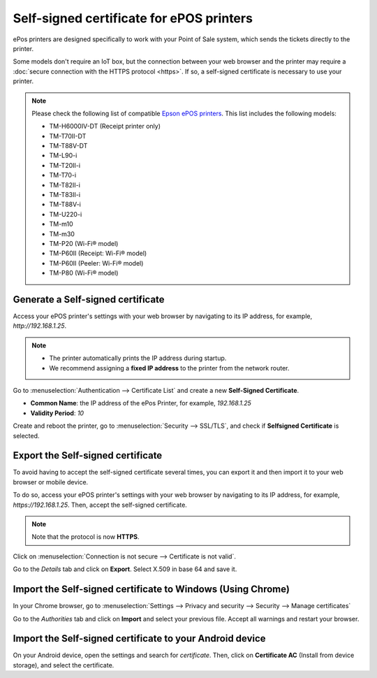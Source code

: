 =========================================
Self-signed certificate for ePOS printers
=========================================

ePos printers are designed specifically to work with your Point of Sale system, which sends the
tickets directly to the printer.

Some models don't require an IoT box, but the connection between your web browser and the printer
may require a :doc:`secure connection with the HTTPS protocol <https>`. If so, a self-signed
certificate is necessary to use your printer.

.. note::
   Please check the following list of compatible `Epson ePOS printers
   <https://c4b.epson-biz.com/modules/community/index.php?content_id=91>`_. This list includes the
   following models:

   - TM-H6000IV-DT (Receipt printer only)
   - TM-T70II-DT
   - TM-T88V-DT
   - TM-L90-i
   - TM-T20II-i
   - TM-T70-i
   - TM-T82II-i
   - TM-T83II-i
   - TM-T88V-i
   - TM-U220-i
   - TM-m10
   - TM-m30
   - TM-P20 (Wi-Fi® model)
   - TM-P60II (Receipt: Wi-Fi® model)
   - TM-P60II (Peeler: Wi-Fi® model)
   - TM-P80 (Wi-Fi® model)

Generate a Self-signed certificate
==================================

Access your ePOS printer's settings with your web browser by navigating to its IP address, for
example, `http://192.168.1.25`.

.. note::
   - The printer automatically prints the IP address during startup.
   - We recommend assigning a **fixed IP address** to the printer from the network router.

Go to :menuselection:`Authentication --> Certificate List` and create a new **Self-Signed
Certificate**.

- **Common Name**: the IP address of the ePos Printer, for example, `192.168.1.25`
- **Validity Period**: `10`

Create and reboot the printer, go to :menuselection:`Security --> SSL/TLS`, and check if
**Selfsigned Certificate** is selected.

Export the Self-signed certificate
==================================

To avoid having to accept the self-signed certificate several times, you can export it and then
import it to your web browser or mobile device.

To do so, access your ePOS printer's settings with your web browser by navigating to its IP address,
for example, `https://192.168.1.25`. Then, accept the self-signed certificate.

.. note::
   Note that the protocol is now **HTTPS**.

Click on :menuselection:`Connection is not secure --> Certificate is not valid`.

.. image:: epos_ssc/browser-warning.png
   :align: center
   :alt: The web browser indicates that the connection to the printer is not secure.

Go to the *Details* tab and click on **Export**. Select X.509 in base 64 and save it.

Import the Self-signed certificate to Windows (Using Chrome)
============================================================

In your Chrome browser, go to :menuselection:`Settings --> Privacy and security --> Security -->
Manage certificates`

Go to the *Authorities* tab and click on **Import** and select
your previous file. Accept all warnings and restart your browser.

Import the Self-signed certificate to your Android device
=========================================================

On your Android device, open the settings and search for *certificate*. Then, click on **Certificate
AC** (Install from device storage), and select the certificate.
